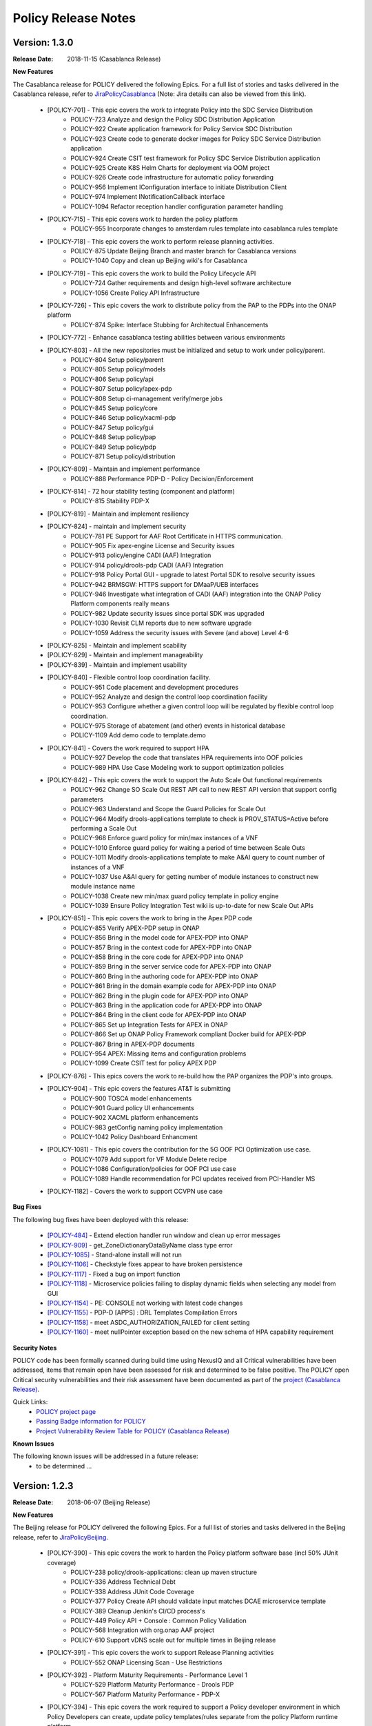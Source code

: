 .. This work is licensed under a Creative Commons Attribution 4.0 International License.

Policy Release Notes
====================

.. note
..      * This Release Notes must be updated each time the team decides to Release new artifacts.
..      * The scope of these Release Notes are for ONAP POLICY. In other words, each ONAP component has its Release Notes.  
..      * This Release Notes is cumulative, the most recently Released artifact is made visible in the top of 
..      * this Release Notes.
..      * Except the date and the version number, all the other sections are optional but there must be at least 
..      * one section describing the purpose of this new release.  
..      * This note must be removed after content has been added.


..      ==========================
..      * * *   CASABLANCA   * * *
..      ==========================

Version: 1.3.0
--------------

:Release Date: 2018-11-15 (Casablanca Release)

**New Features**

The Casablanca release for POLICY delivered the following Epics. For a full list of stories and tasks delivered in the Casablanca release, refer to `JiraPolicyCasablanca`_ (Note: Jira details can also be viewed from this link).

    * [POLICY-701] - This epic covers the work to integrate Policy into the SDC Service Distribution 
        - POLICY-723	Analyze and design the Policy SDC Distribution Application
        - POLICY-922	Create application framework for Policy Service SDC Distribution
        - POLICY-923	Create code to generate docker images for Policy SDC Service Distribution application
        - POLICY-924	Create CSIT test framework for Policy SDC Service Distribution application
        - POLICY-925	Create K8S Helm Charts for deployment via OOM project
        - POLICY-926	Create code infrastructure for automatic policy forwarding
        - POLICY-956	Implement IConfiguration interface to initiate Distribution Client
        - POLICY-974	Implement INotificationCallback interface
        - POLICY-1094	Refactor reception handler configuration parameter handling

    * [POLICY-715] - This epic covers work to harden the policy platform
        - POLICY-955	Incorporate changes to amsterdam rules template into casablanca rules template

    * [POLICY-718] - This epic covers the work to perform release planning activities.
        - POLICY-875	Update Beijing Branch and master branch for Casablanca versions
        - POLICY-1040	Copy and clean up Beijing wiki's for Casablanca

    * [POLICY-719] - This epic covers the work to build the Policy Lifecycle API
        - POLICY-724	Gather requirements and design high-level software architecture
        - POLICY-1056	Create Policy API Infrastructure

    * [POLICY-726] - This epic covers the work to distribute policy from the PAP to the PDPs into the ONAP platform
        - POLICY-874	Spike: Interface Stubbing for Architectual Enhancements

    * [POLICY-772] - Enhance casablanca testing abilities between various environments

    * [POLICY-803] - All the new repositories must be initialized and setup to work under policy/parent.
        - POLICY-804	Setup policy/parent
        - POLICY-805	Setup policy/models
        - POLICY-806	Setup policy/api
        - POLICY-807	Setup policy/apex-pdp
        - POLICY-808	Setup ci-management verify/merge jobs
        - POLICY-845	Setup policy/core
        - POLICY-846	Setup policy/xacml-pdp
        - POLICY-847	Setup policy/gui
        - POLICY-848	Setup policy/pap
        - POLICY-849	Setup policy/pdp
        - POLICY-871	Setup policy/distribution

    * [POLICY-809] - Maintain and implement performance
        - POLICY-888	Performance PDP-D - Policy Decision/Enforcement

    * [POLICY-814] - 72 hour stability testing (component and platform)
        - POLICY-815	Stability PDP-X

    * [POLICY-819] - Maintain and implement resiliency
    * [POLICY-824] - maintain and implement security
        - POLICY-781	PE Support for AAF Root Certificate in HTTPS communication.
        - POLICY-905	Fix apex-engine License and Security issues
        - POLICY-913	policy/engine CADI (AAF) Integration
        - POLICY-914	policy/drools-pdp CADI (AAF) Integration
        - POLICY-918	Policy Portal GUI - upgrade to latest Portal SDK to resolve security issues
        - POLICY-942	BRMSGW: HTTPS support for DMaaP/UEB interfaces
        - POLICY-946	Investigate what integration of CADI (AAF) integration into the ONAP Policy Platform components really means
        - POLICY-982	Update security issues since portal SDK was upgraded
        - POLICY-1030	Revisit CLM reports due to new software upgrade
        - POLICY-1059	Address the security issues with Severe (and above) Level 4-6

    * [POLICY-825] - Maintain and implement scability
    * [POLICY-829] - Maintain and implement manageability
    * [POLICY-839] - Maintain and implement usability
    * [POLICY-840] - Flexible control loop coordination facility. 
        - POLICY-951	Code placement and development procedures
        - POLICY-952	Analyze and design the control loop coordination facility
        - POLICY-953	Configure whether a given control loop will be regulated by flexible control loop coordination.
        - POLICY-975	Storage of abatement (and other) events in historical database
        - POLICY-1109	Add demo code to template.demo

    * [POLICY-841] - Covers the work required to support HPA
        - POLICY-927	Develop the code that translates HPA requirements into OOF policies
        - POLICY-989	HPA Use Case Modeling work to support optimization policies

    * [POLICY-842] - This epic covers the work to support the Auto Scale Out functional requirements
        - POLICY-962	Change SO Scale Out REST API call to new REST API version that support config parameters
        - POLICY-963	Understand and Scope the Guard Policies for Scale Out
        - POLICY-964	Modify drools-applications template to check is PROV_STATUS=Active before performing a Scale Out
        - POLICY-968	Enforce guard policy for min/max instances of a VNF
        - POLICY-1010	Enforce guard policy for waiting a period of time between Scale Outs
        - POLICY-1011	Modify drools-applications template to make A&AI query to count number of instances of a VNF
        - POLICY-1037	Use A&AI query for getting number of module instances to construct new module instance name
        - POLICY-1038	Create new min/max guard policy template in policy engine
        - POLICY-1039	Ensure Policy Integration Test wiki is up-to-date for new Scale Out APIs

    * [POLICY-851] - This epic covers the work to bring in the Apex PDP code
        - POLICY-855	Verify APEX-PDP setup in ONAP
        - POLICY-856	Bring in the model code for APEX-PDP into ONAP
        - POLICY-857	Bring in the context code for APEX-PDP into ONAP
        - POLICY-858	Bring in the core code for APEX-PDP into ONAP
        - POLICY-859	Bring in the server service code for APEX-PDP into ONAP
        - POLICY-860	Bring in the authoring code for APEX-PDP into ONAP
        - POLICY-861	Bring in the domain example code for APEX-PDP into ONAP
        - POLICY-862	Bring in the plugin code for APEX-PDP into ONAP
        - POLICY-863	Bring in the application code for APEX-PDP into ONAP
        - POLICY-864	Bring in the client code for APEX-PDP into ONAP
        - POLICY-865	Set up Integration Tests for APEX in ONAP
        - POLICY-866	Set up ONAP Policy Framework compliant Docker build for APEX-PDP
        - POLICY-867	Bring in APEX-PDP documents
        - POLICY-954	APEX: Missing items and configuration problems
        - POLICY-1099	Create CSIT test for policy APEX PDP

    * [POLICY-876] - This epics covers the work to re-build how the PAP organizes the PDP's into groups.
    * [POLICY-904] - This epic covers the features AT&T is submitting
        - POLICY-900	TOSCA model enhancements
        - POLICY-901	Guard policy UI enhancements
        - POLICY-902	XACML platform enhancements
        - POLICY-983	getConfig naming policy implementation
        - POLICY-1042	Policy Dashboard Enhancment

    * [POLICY-1081] - This epic covers the contribution for the 5G OOF PCI Optimization use case.
        - POLICY-1079	Add support for VF Module Delete recipe
        - POLICY-1086	Configuration/policies for OOF PCI use case
        - POLICY-1089	Handle recommendation for PCI updates received from PCI-Handler MS
    * [POLICY-1182] - Covers the work to support CCVPN use case

**Bug Fixes**

The following bug fixes have been deployed with this release:

    * `[POLICY-484] <https://jira.onap.org/browse/POLICY-484>`_ - Extend election handler run window and clean up error messages

    * `[POLICY-909] <https://jira.onap.org/browse/POLICY-909>`_ - get_ZoneDictionaryDataByName class type error
    * `[POLICY-1085] <https://jira.onap.org/browse/POLICY-1085>`_ - Stand-alone install will not run
    * `[POLICY-1106] <https://jira.onap.org/browse/POLICY-1106>`_ - Checkstyle fixes appear to have broken persistence
    * `[POLICY-1117] <https://jira.onap.org/browse/POLICY-1117>`_ - Fixed a bug on import function
    * `[POLICY-1118] <https://jira.onap.org/browse/POLICY-1118>`_ - Microservice policies failing to display dynamic fields when selecting any model from GUI
    * `[POLICY-1154] <https://jira.onap.org/browse/POLICY-1154>`_ - PE: CONSOLE not working with latest code changes
    * `[POLICY-1155] <https://jira.onap.org/browse/POLICY-1155>`_ - PDP-D [APPS] : DRL Templates Compilation Errors
    * `[POLICY-1158] <https://jira.onap.org/browse/POLICY-1158>`_ - meet ASDC_AUTHORIZATION_FAILED for client setting
    * `[POLICY-1160] <https://jira.onap.org/browse/POLICY-1160>`_ - meet nullPointer exception based on the new schema of HPA capability requirement



**Security Notes**

POLICY code has been formally scanned during build time using NexusIQ and all Critical vulnerabilities have been addressed, items that remain open have been assessed for risk and determined to be false positive. The POLICY open Critical security vulnerabilities and their risk assessment have been documented as part of the `project (Casablanca Release) <https://wiki.onap.org/pages/viewpage.action?pageId=36964976>`_.

Quick Links:
        - `POLICY project page <https://wiki.onap.org/display/DW/Policy+Framework+Project>`_

        - `Passing Badge information for POLICY <https://bestpractices.coreinfrastructure.org/en/projects/1614>`_

        - `Project Vulnerability Review Table for POLICY (Casablanca Release) <https://wiki.onap.org/pages/viewpage.action?pageId=36964976>`_

**Known Issues**

The following known issues will be addressed in a future release:
    * to be determined ... 




..      =======================
..      * * *   BEIJING   * * *
..      =======================

Version: 1.2.3
--------------

:Release Date: 2018-06-07 (Beijing Release)

**New Features**

The Beijing release for POLICY delivered the following Epics. For a full list of stories and tasks delivered in the Beijing release, refer to `JiraPolicyBeijing`_.

    * [POLICY-390] - This epic covers the work to harden the Policy platform software base (incl 50% JUnit coverage)
        - POLICY-238	policy/drools-applications: clean up maven structure
        - POLICY-336	Address Technical Debt
        - POLICY-338	Address JUnit Code Coverage
        - POLICY-377	Policy Create API should validate input matches DCAE microservice template
        - POLICY-389	Cleanup Jenkin's CI/CD process's
        - POLICY-449	Policy API + Console : Common Policy Validation
        - POLICY-568	Integration with org.onap AAF project
        - POLICY-610	Support vDNS scale out for multiple times in Beijing release

    * [POLICY-391] - This epic covers the work to support Release Planning activities
        - POLICY-552	ONAP Licensing Scan - Use Restrictions

    * [POLICY-392] - Platform Maturity Requirements - Performance Level 1
        - POLICY-529	Platform Maturity Performance - Drools PDP
        - POLICY-567	Platform Maturity Performance - PDP-X

    * [POLICY-394] - This epic covers the work required to support a Policy developer environment in which Policy Developers can create, update policy templates/rules separate from the policy Platform runtime platform.
        - POLICY-488	pap should not add rules to official template provided in drools applications

    * [POLICY-398] - This epic covers the body of work involved in supporting policy that is platform specific.
        - POLICY-434	need PDP /getConfig to return an indicator of where to find the config data - in config.content versus config field

    * [POLICY-399] - This epic covers the work required to policy enable Hardware Platform Enablement
        - POLICY-622	Integrate OOF Policy Model into Policy Platform

    * [POLICY-512] - This epic covers the work to support Platform Maturity Requirements - Stability Level 1
        - POLICY-525	Platform Maturity Stability - Drools PDP
        - POLICY-526	Platform Maturity Stability - XACML PDP

    * [POLICY-513] - Platform Maturity Requirements - Resiliency Level 2
        - POLICY-527	Platform Maturity Resiliency - Policy Engine GUI and PAP
        - POLICY-528	Platform Maturity Resiliency - Drools PDP
        - POLICY-569	Platform Maturity Resiliency - BRMS Gateway
        - POLICY-585	Platform Maturity Resiliency - XACML PDP
        - POLICY-586	Platform Maturity Resiliency - Planning
        - POLICY-681	Regression Test Use Cases

    * [POLICY-514] - This epic covers the work to support Platform Maturity Requirements - Security Level 1
        - POLICY-523	Platform Maturity Security - CII Badging - Project Website

    * [POLICY-515] - This epic covers the work to support Platform Maturity Requirements - Escalability Level 1
        - POLICY-531	Platform Maturity Scalability - XACML PDP
        - POLICY-532	Platform Maturity Scalability - Drools PDP
        - POLICY-623	Docker image re-design

    * [POLICY-516] - This epic covers the work to support Platform Maturity Requirements - Manageability Level 1
        - POLICY-533	Platform Maturity Manageability L1 - Logging
        - POLICY-534	Platform Maturity Manageability - Instantiation < 1 hour

    * [POLICY-517] - This epic covers the work to support Platform Maturity Requirements - Usability Level 1
        - POLICY-535	Platform Maturity Usability - User Guide
        - POLICY-536	Platform Maturity Usability - Deployment Documentation
        - POLICY-537	Platform Maturity Usability - API Documentation

    * [POLICY-546] - R2 Beijing - Various enhancements requested by clients to the way we handle TOSCA models.


**Bug Fixes**

The following bug fixes have been deployed with this release:

    * `[POLICY-484] <https://jira.onap.org/browse/POLICY-484>`_ - Extend election handler run window and clean up error messages
    * `[POLICY-494] <https://jira.onap.org/browse/POLICY-494>`_ - POLICY EELF Audit.log not in ECOMP Standards Compliance
    * `[POLICY-501] <https://jira.onap.org/browse/POLICY-501>`_ - Fix issues blocking election handler and add directed interface for opstate
    * `[POLICY-509] <https://jira.onap.org/browse/POLICY-509>`_ - Add IntelliJ file to .gitingore
    * `[POLICY-510] <https://jira.onap.org/browse/POLICY-510>`_ - Do not enforce hostname validation
    * `[POLICY-518] <https://jira.onap.org/browse/POLICY-518>`_ - StateManagement creation of EntityManagers.
    * `[POLICY-519] <https://jira.onap.org/browse/POLICY-519>`_ - Correctly initialize the value of allSeemsWell in DroolsPdpsElectionHandler
    * `[POLICY-629] <https://jira.onap.org/browse/POLICY-629>`_ - Fixed a bug on editor screen
    * `[POLICY-684] <https://jira.onap.org/browse/POLICY-684>`_ - Fix regex for brmsgw dependency handling
    * `[POLICY-707] <https://jira.onap.org/browse/POLICY-707>`_ - ONAO-PAP-REST unit tests fail on first build on clean checkout 
    * `[POLICY-717] <https://jira.onap.org/browse/POLICY-717>`_ - Fix a bug in checking required fields if the object has include function
    * `[POLICY-734] <https://jira.onap.org/browse/POLICY-734>`_ - Fix Fortify Header Manipulation Issue
    * `[POLICY-743] <https://jira.onap.org/browse/POLICY-743>`_ - Fixed data name since its name was changed on server side
    * `[POLICY-753] <https://jira.onap.org/browse/POLICY-753>`_ - Policy Health Check failed with multi-node cluster
    * `[POLICY-765] <https://jira.onap.org/browse/POLICY-765>`_ - junit test for guard fails intermittently


**Security Notes**

POLICY code has been formally scanned during build time using NexusIQ and all Critical vulnerabilities have been addressed, items that remain open have been assessed for risk and determined to be false positive. The POLICY open Critical security vulnerabilities and their risk assessment have been documented as part of the `project <https://wiki.onap.org/pages/viewpage.action?pageId=25437092>`_.

Quick Links:
 	- `POLICY project page <https://wiki.onap.org/display/DW/Policy+Framework+Project>`_

 	- `Passing Badge information for POLICY <https://bestpractices.coreinfrastructure.org/en/projects/1614>`_

 	- `Project Vulnerability Review Table for POLICY <https://wiki.onap.org/pages/viewpage.action?pageId=25437092>`_

**Known Issues**

The following known issues will be addressed in a future release:

    * `[POLICY-522] <https://jira.onap.org/browse/POLICY-522>`_ - PAP REST APIs undesired HTTP response body for 500 responses
    * `[POLICY-608] <https://jira.onap.org/browse/POLICY-608>`_ - xacml components : remove hardcoded secret key from source code
    * `[POLICY-764] <https://jira.onap.org/browse/POLICY-764>`_ - Policy Engine PIP Configuration JUnit Test fails intermittently
    * `[POLICY-776] <https://jira.onap.org/browse/POLICY-776>`_ - OOF Policy TOSCA models are not correctly rendered
    * `[POLICY-799] <https://jira.onap.org/browse/POLICY-799>`_ - Policy API Validation Does Not Validate Required Parent Attributes in the Model
    * `[POLICY-801] <https://jira.onap.org/browse/POLICY-801>`_ - fields mismatch for OOF flavorFeatures between implementation and wiki
    * `[POLICY-869] <https://jira.onap.org/browse/POLICY-869>`_  - Control Loop Drools Rules should not have exceptions as well as die upon an exception
    * `[POLICY-872] <https://jira.onap.org/browse/POLICY-872>`_  - investigate potential race conditions during rules version upgrades during call loads




Version: 1.1.3
--------------

:Release Date: 2018-01-18 (Amsterdam Maintenance Release)

**Bug Fixes**

The following fixes were deployed with the Amsterdam Maintenance Release:

    * `[POLICY-486] <https://jira.onap.org/browse/POLICY-486>`_ - pdp-x api pushPolicy fails to push latest version


Version: 1.1.1
--------------

:Release Date: 2017-11-16 (Amsterdam Release)

**New Features**

The Amsterdam release continued evolving the design driven architecture of and functionality for POLICY.  The following is a list of Epics delivered with the release. For a full list of stories and tasks delivered in the Amsterdam release, refer to `JiraPolicyAmsterdam`_.

    * [POLICY-31] - Stabilization of Seed Code
        - POLICY-25  Replace any remaining openecomp reference by onap
        - POLICY-32  JUnit test code coverage
        - POLICY-66  PDP-D Feature mechanism enhancements
        - POLICY-67  Rainy Day Decision Policy
        - POLICY-93  Notification API
        - POLICY-158  policy/engine: SQL injection Mitigation
        - POLICY-269  Policy API Support for Rainy Day Decision Policy and Dictionaries  

    * [POLICY-33] - This epic covers the body of work involved in deploying the Policy Platform components
        - POLICY-40  MSB Integration  
        - POLICY-124  Integration with oparent  
        - POLICY-41  OOM Integration  
        - POLICY-119  PDP-D: noop sinks  

    * [POLICY-34] - This epic covers the work required to support a Policy developer environment in which Policy Developers can create, update policy templates/rules separate from the policy Platform runtime platform.
        - POLICY-57  VF-C Actor code development  
        - POLICY-43  Amsterdam Use Case Template  
        - POLICY-173  Deployment of Operational Policies Documentation  

    * [POLICY-35] - This epic covers the body of work involved in supporting policy that is platform specific.
        - POLICY-68  TOSCA Parsing for nested objects for Microservice Policies  

    * [POLICY-36] - This epic covers the work required to capture policy during VNF on-boarding.

    * [POLICY-37] - This epic covers the work required to capture, update, extend Policy(s) during Service Design.
        - POLICY-64  CLAMP Configuration and Operation Policies for vFW Use Case  
        - POLICY-65  CLAMP Configuration and Operation Policies for vDNS Use Case  
        - POLICY-48  CLAMP Configuration and Operation Policies for vCPE Use Case 
        - POLICY-63  CLAMP Configuration and Operation Policies for VOLTE Use Case  

    * [POLICY-38] - This epic covers the work required to support service distribution by SDC.

    * [POLICY-39] - This epic covers the work required to support the Policy Platform during runtime.
        - POLICY-61  vFW Use Case - Runtime  
        - POLICY-62  vDNS Use Case - Runtime  
        - POLICY-59  vCPE Use Case - Runtime  
        - POLICY-60  VOLTE Use Case - Runtime  
        - POLICY-51  Runtime Policy Update Support  
        - POLICY-328  vDNS Use Case - Runtime Testing  
        - POLICY-324  vFW Use Case - Runtime Testing  
        - POLICY-320  VOLTE Use Case - Runtime Testing  
        - POLICY-316  vCPE Use Case - Runtime Testing  

    * [POLICY-76] - This epic covers the body of work involved in supporting R1 Amsterdam Milestone Release Planning Milestone Tasks.
        - POLICY-77  Functional Test case definition for Control Loops  
        - POLICY-387  Deliver the released policy artifacts  


**Bug Fixes**
    - This is technically the first release of POLICY, previous release was the seed code contribution. As such, the defects fixed in this release were raised during the course of the release. Anything not closed is captured below under Known Issues. For a list of defects fixed in the Amsterdam release, refer to `JiraPolicyAmsterdam`_.


**Known Issues**
    - The operational policy template has been tested with the vFW, vCPE, vDNS and VOLTE use cases.  Additional development may/may not be required for other scenarios.

    - For vLBS Use Case, the following steps are required to setup the service instance:
       	-  Create a Service Instance via VID.
        -  Create a VNF Instance via VID.
        -  Preload SDNC with topology data used for the actual VNF instantiation (both base and DNS scaling modules). NOTE: you may want to set “vlb_name_0” in the base VF module data to something unique. This is the vLB server name that DCAE will pass to Policy during closed loop. If the same name is used multiple times, the Policy name-query to AAI will show multiple entries, one for each occurrence of that vLB VM name in the OpenStack zone. Note that this is not a limitation, typically server names in a domain are supposed to be unique.
        -  Instantiate the base VF module (vLB, vPacketGen, and one vDNS) via VID. NOTE: The name of the VF module MUST start with ``Vfmodule_``. The same name MUST appear in the SDNC preload of the base VF module topology. We’ll relax this naming requirement for Beijing Release.
        -  Run heatbridge from the Robot VM using ``Vfmodule_`` … as stack name (it is the actual stack name in OpenStack)
        -  Populate AAI with a dummy VF module for vDNS scaling.

**Security Issues**
    - None at this time

**Other**
    - None at this time


.. Links to jira release notes

.. _JiraPolicyCasablanca: https://jira.onap.org/secure/ReleaseNote.jspa?projectId=10106&version=10446
.. _JiraPolicyBeijing: https://jira.onap.org/secure/ReleaseNote.jspa?projectId=10106&version=10349
.. _JiraPolicyAmsterdam: https://jira.onap.org/secure/ReleaseNote.jspa?projectId=10106&version=10300


.. note
..      CHANGE  HISTORY
..      10/08/2018 - Initial document for Casablanca release.
..		Per Jorge, POLICY-785 did not get done in Casablanca (removed).  
..      03/22/2018 - Initial document for Beijing release.
..      01/15/2018 - Added change for version 1.1.3 to the Amsterdam branch.  Also corrected prior version (1.2.0) to (1.1.1)
..		Also, Set up initial information for Beijing.
..	05/29/2018 - Information for Beijing release.
..		Excluded POLICY-454 from bug list since it doesn't apply to Beijing per Jorge.
 

End of Release Notes

.. How to notes for SS 
..	For initial document: list epic and user stories for each, list user stories with no epics.  
..     	For Bugs section, list bugs that are not tied to an epic.  Remove all items with "Won't Do" resolution.
..     	For Known issues, list bugs that are slotted for a future release.


